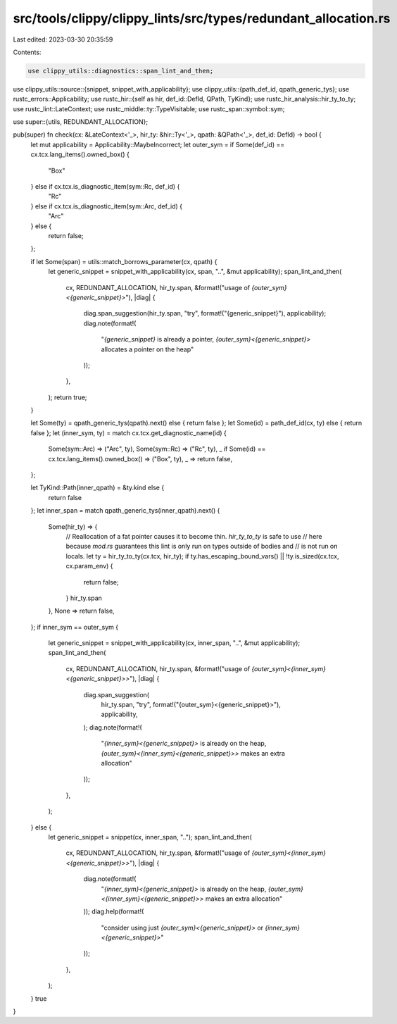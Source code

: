 src/tools/clippy/clippy_lints/src/types/redundant_allocation.rs
===============================================================

Last edited: 2023-03-30 20:35:59

Contents:

.. code-block:: rs

    use clippy_utils::diagnostics::span_lint_and_then;
use clippy_utils::source::{snippet, snippet_with_applicability};
use clippy_utils::{path_def_id, qpath_generic_tys};
use rustc_errors::Applicability;
use rustc_hir::{self as hir, def_id::DefId, QPath, TyKind};
use rustc_hir_analysis::hir_ty_to_ty;
use rustc_lint::LateContext;
use rustc_middle::ty::TypeVisitable;
use rustc_span::symbol::sym;

use super::{utils, REDUNDANT_ALLOCATION};

pub(super) fn check(cx: &LateContext<'_>, hir_ty: &hir::Ty<'_>, qpath: &QPath<'_>, def_id: DefId) -> bool {
    let mut applicability = Applicability::MaybeIncorrect;
    let outer_sym = if Some(def_id) == cx.tcx.lang_items().owned_box() {
        "Box"
    } else if cx.tcx.is_diagnostic_item(sym::Rc, def_id) {
        "Rc"
    } else if cx.tcx.is_diagnostic_item(sym::Arc, def_id) {
        "Arc"
    } else {
        return false;
    };

    if let Some(span) = utils::match_borrows_parameter(cx, qpath) {
        let generic_snippet = snippet_with_applicability(cx, span, "..", &mut applicability);
        span_lint_and_then(
            cx,
            REDUNDANT_ALLOCATION,
            hir_ty.span,
            &format!("usage of `{outer_sym}<{generic_snippet}>`"),
            |diag| {
                diag.span_suggestion(hir_ty.span, "try", format!("{generic_snippet}"), applicability);
                diag.note(format!(
                    "`{generic_snippet}` is already a pointer, `{outer_sym}<{generic_snippet}>` allocates a pointer on the heap"
                ));
            },
        );
        return true;
    }

    let Some(ty) = qpath_generic_tys(qpath).next() else { return false };
    let Some(id) = path_def_id(cx, ty) else { return false };
    let (inner_sym, ty) = match cx.tcx.get_diagnostic_name(id) {
        Some(sym::Arc) => ("Arc", ty),
        Some(sym::Rc) => ("Rc", ty),
        _ if Some(id) == cx.tcx.lang_items().owned_box() => ("Box", ty),
        _ => return false,
    };

    let TyKind::Path(inner_qpath) = &ty.kind else {
        return false
    };
    let inner_span = match qpath_generic_tys(inner_qpath).next() {
        Some(hir_ty) => {
            // Reallocation of a fat pointer causes it to become thin. `hir_ty_to_ty` is safe to use
            // here because `mod.rs` guarantees this lint is only run on types outside of bodies and
            // is not run on locals.
            let ty = hir_ty_to_ty(cx.tcx, hir_ty);
            if ty.has_escaping_bound_vars() || !ty.is_sized(cx.tcx, cx.param_env) {
                return false;
            }
            hir_ty.span
        },
        None => return false,
    };
    if inner_sym == outer_sym {
        let generic_snippet = snippet_with_applicability(cx, inner_span, "..", &mut applicability);
        span_lint_and_then(
            cx,
            REDUNDANT_ALLOCATION,
            hir_ty.span,
            &format!("usage of `{outer_sym}<{inner_sym}<{generic_snippet}>>`"),
            |diag| {
                diag.span_suggestion(
                    hir_ty.span,
                    "try",
                    format!("{outer_sym}<{generic_snippet}>"),
                    applicability,
                );
                diag.note(format!(
                    "`{inner_sym}<{generic_snippet}>` is already on the heap, `{outer_sym}<{inner_sym}<{generic_snippet}>>` makes an extra allocation"
                ));
            },
        );
    } else {
        let generic_snippet = snippet(cx, inner_span, "..");
        span_lint_and_then(
            cx,
            REDUNDANT_ALLOCATION,
            hir_ty.span,
            &format!("usage of `{outer_sym}<{inner_sym}<{generic_snippet}>>`"),
            |diag| {
                diag.note(format!(
                    "`{inner_sym}<{generic_snippet}>` is already on the heap, `{outer_sym}<{inner_sym}<{generic_snippet}>>` makes an extra allocation"
                ));
                diag.help(format!(
                    "consider using just `{outer_sym}<{generic_snippet}>` or `{inner_sym}<{generic_snippet}>`"
                ));
            },
        );
    }
    true
}


